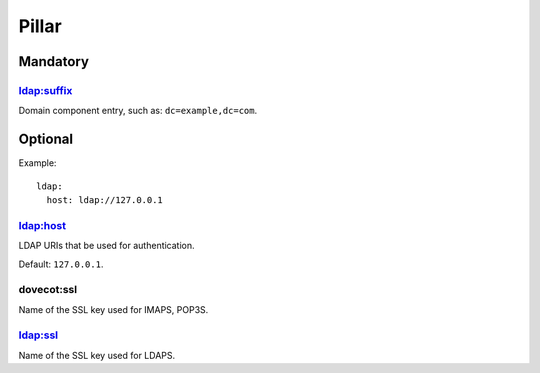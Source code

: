 Pillar
======

Mandatory
---------

ldap:suffix
~~~~~~~~~~~

Domain component entry, such as: ``dc=example,dc=com``.

Optional
--------

Example::

  ldap:
    host: ldap://127.0.0.1

ldap:host
~~~~~~~~~

LDAP URIs that be used for authentication.

Default: ``127.0.0.1``.

dovecot:ssl
~~~~~~~~~~~

Name of the SSL key used for IMAPS, POP3S.

ldap:ssl
~~~~~~~~~

Name of the SSL key used for LDAPS.

